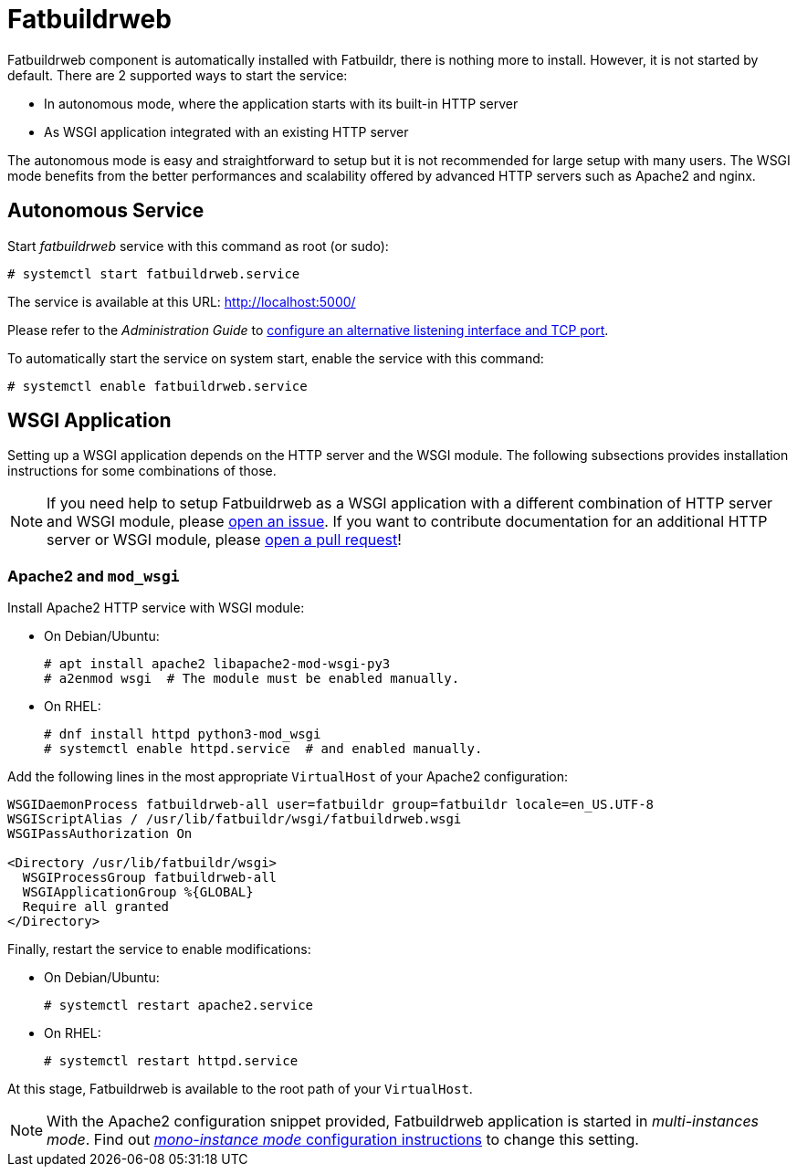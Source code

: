 = Fatbuildrweb

Fatbuildrweb component is automatically installed with Fatbuildr, there is
nothing more to install. However, it is not started by default. There are 2
supported ways to start the service:

* In autonomous mode, where the application starts with its built-in HTTP server
* As WSGI application integrated with an existing HTTP server

The autonomous mode is easy and straightforward to setup but it is not
recommended for large setup with many users. The WSGI mode benefits from the
better performances and scalability offered by advanced HTTP servers such as
Apache2 and nginx.

[#autonomous]
== Autonomous Service

Start _fatbuildrweb_ service with this command as root (or sudo):

[source,shell]
----
# systemctl start fatbuildrweb.service
----

The service is available at this URL: http://localhost:5000/

Please refer to the _Administration Guide_ to
xref:admin:web.adoc#interface[configure an alternative listening interface and
TCP port].

To automatically start the service on system start, enable the service with this
command:

[source,shell]
----
# systemctl enable fatbuildrweb.service
----

[#wsgi]
== WSGI Application

Setting up a WSGI application depends on the HTTP server and the WSGI module.
The following subsections provides installation instructions for some
combinations of those.

NOTE: If you need help to setup Fatbuildrweb as a WSGI application with a
different combination of HTTP server and WSGI module, please
https://github.com/rackslab/fatbuildr/issues/new[open an issue]. If you want to
contribute documentation for an additional HTTP server or WSGI module, please
https://github.com/rackslab/fatbuildr/compare[open a pull request]!

=== Apache2 and `mod_wsgi`

Install Apache2 HTTP service with WSGI module:

* On Debian/Ubuntu:
+
[source,shell]
----
# apt install apache2 libapache2-mod-wsgi-py3
# a2enmod wsgi  # The module must be enabled manually.
----

* On RHEL:
+
[source,shell]
----
# dnf install httpd python3-mod_wsgi
# systemctl enable httpd.service  # and enabled manually.
----

Add the following lines in the most appropriate `VirtualHost` of your Apache2
configuration:

[source]
----
WSGIDaemonProcess fatbuildrweb-all user=fatbuildr group=fatbuildr locale=en_US.UTF-8
WSGIScriptAlias / /usr/lib/fatbuildr/wsgi/fatbuildrweb.wsgi
WSGIPassAuthorization On

<Directory /usr/lib/fatbuildr/wsgi>
  WSGIProcessGroup fatbuildrweb-all
  WSGIApplicationGroup %{GLOBAL}
  Require all granted
</Directory>
----

Finally, restart the service to enable modifications:

* On Debian/Ubuntu:
+
[source,shell]
----
# systemctl restart apache2.service
----

* On RHEL:
+
[source,shell]
----
# systemctl restart httpd.service
----

At this stage, Fatbuildrweb is available to the root path of your `VirtualHost`.

NOTE: With the Apache2 configuration snippet provided, Fatbuildrweb application
is started in _multi-instances mode_. Find out
xref:admin:web.adoc#monoinstance[_mono-instance mode_ configuration
instructions] to change this setting.
